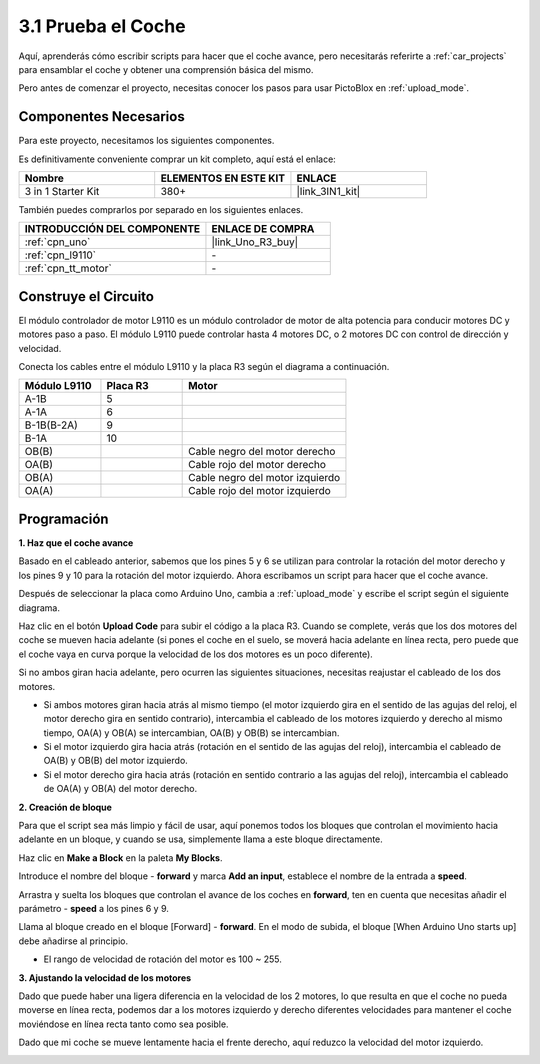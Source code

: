 .. _sh_test:

3.1 Prueba el Coche
======================

Aquí, aprenderás cómo escribir scripts para hacer que el coche avance, pero necesitarás referirte a :ref:`car_projects` para ensamblar el coche y obtener una comprensión básica del mismo.

Pero antes de comenzar el proyecto, necesitas conocer los pasos para usar PictoBlox en :ref:`upload_mode`.

Componentes Necesarios
-------------------------

Para este proyecto, necesitamos los siguientes componentes.

Es definitivamente conveniente comprar un kit completo, aquí está el enlace:

.. list-table::
    :widths: 20 20 20
    :header-rows: 1

    *   - Nombre	
        - ELEMENTOS EN ESTE KIT
        - ENLACE
    *   - 3 in 1 Starter Kit
        - 380+
        - |link_3IN1_kit|

También puedes comprarlos por separado en los siguientes enlaces.

.. list-table::
    :widths: 30 20
    :header-rows: 1

    *   - INTRODUCCIÓN DEL COMPONENTE
        - ENLACE DE COMPRA

    *   - :ref:`cpn_uno`
        - |link_Uno_R3_buy|
    *   - :ref:`cpn_l9110` 
        - \-
    *   - :ref:`cpn_tt_motor`
        - \-

Construye el Circuito
-----------------------

El módulo controlador de motor L9110 es un módulo controlador de motor de alta potencia para conducir motores DC y motores paso a paso. El módulo L9110 puede controlar hasta 4 motores DC, o 2 motores DC con control de dirección y velocidad.


Conecta los cables entre el módulo L9110 y la placa R3 según el diagrama a continuación.


.. list-table:: 
    :widths: 25 25 50
    :header-rows: 1

    * - Módulo L9110
      - Placa R3
      - Motor
    * - A-1B
      - 5
      - 
    * - A-1A
      - 6
      - 
    * - B-1B(B-2A)
      - 9
      - 
    * - B-1A
      - 10
      - 
    * - OB(B)
      - 
      - Cable negro del motor derecho
    * - OA(B)
      - 
      - Cable rojo del motor derecho
    * - OB(A)
      - 
      - Cable negro del motor izquierdo
    * - OA(A)
      - 
      - Cable rojo del motor izquierdo

.. image:: img/car_2.png
    :width: 800

Programación
-------------------

**1. Haz que el coche avance**

Basado en el cableado anterior, sabemos que los pines 5 y 6 se utilizan para controlar la rotación del motor derecho y los pines 9 y 10 para la rotación del motor izquierdo. Ahora escribamos un script para hacer que el coche avance.

Después de seleccionar la placa como Arduino Uno, cambia a :ref:`upload_mode` y escribe el script según el siguiente diagrama.

.. image:: img/1_test1.png

Haz clic en el botón **Upload Code** para subir el código a la placa R3. Cuando se complete, verás que los dos motores del coche se mueven hacia adelante (si pones el coche en el suelo, se moverá hacia adelante en línea recta, pero puede que el coche vaya en curva porque la velocidad de los dos motores es un poco diferente).

Si no ambos giran hacia adelante, pero ocurren las siguientes situaciones, necesitas reajustar el cableado de los dos motores.

* Si ambos motores giran hacia atrás al mismo tiempo (el motor izquierdo gira en el sentido de las agujas del reloj, el motor derecho gira en sentido contrario), intercambia el cableado de los motores izquierdo y derecho al mismo tiempo, OA(A) y OB(A) se intercambian, OA(B) y OB(B) se intercambian.
* Si el motor izquierdo gira hacia atrás (rotación en el sentido de las agujas del reloj), intercambia el cableado de OA(B) y OB(B) del motor izquierdo.
* Si el motor derecho gira hacia atrás (rotación en sentido contrario a las agujas del reloj), intercambia el cableado de OA(A) y OB(A) del motor derecho.

**2. Creación de bloque**

Para que el script sea más limpio y fácil de usar, aquí ponemos todos los bloques que controlan el movimiento hacia adelante en un bloque, y cuando se usa, simplemente llama a este bloque directamente.

Haz clic en **Make a Block** en la paleta **My Blocks**.

.. image:: img/1_test31.png

Introduce el nombre del bloque - **forward** y marca **Add an input**, establece el nombre de la entrada a **speed**.

.. image:: img/1_test32.png

Arrastra y suelta los bloques que controlan el avance de los coches en **forward**, ten en cuenta que necesitas añadir el parámetro - **speed** a los pines 6 y 9.

.. image:: img/1_test33.png

Llama al bloque creado en el bloque [Forward] - **forward**. En el modo de subida, el bloque [When Arduino Uno starts up] debe añadirse al principio.

* El rango de velocidad de rotación del motor es 100 ~ 255.

.. image:: img/1_test3.png
    
**3. Ajustando la velocidad de los motores**

Dado que puede haber una ligera diferencia en la velocidad de los 2 motores, lo que resulta en que el coche no pueda moverse en línea recta, podemos dar a los motores izquierdo y derecho diferentes velocidades para mantener el coche moviéndose en línea recta tanto como sea posible.

Dado que mi coche se mueve lentamente hacia el frente derecho, aquí reduzco la velocidad del motor izquierdo.

.. image:: img/1_test2.png
